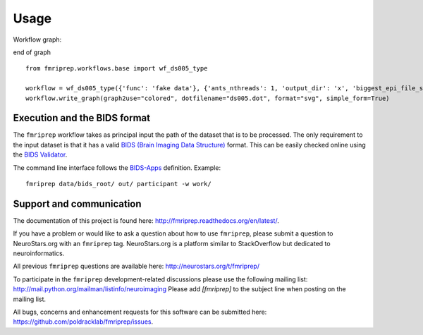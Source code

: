Usage
-----

Workflow graph:

.. graphviz::

 digraph foo {
      "bar" -> "baz";
   }

end of graph

::

    from fmriprep.workflows.base import wf_ds005_type

    workflow = wf_ds005_type({'func': 'fake data'}, {'ants_nthreads': 1, 'output_dir': 'x', 'biggest_epi_file_size_gb': 1, 'skip_native': True})
    workflow.write_graph(graph2use="colored", dotfilename="ds005.dot", format="svg", simple_form=True)

Execution and the BIDS format
=============================

The ``fmriprep`` workflow takes as principal input the path of the dataset
that is to be processed.
The only requirement to the input dataset is that it has a valid `BIDS (Brain
Imaging Data Structure) <http://bids.neuroimaging.io/>`_ format.
This can be easily checked online using the
`BIDS Validator <http://incf.github.io/bids-validator/>`_.

The command line interface follows the
`BIDS-Apps <https://github.com/BIDS-Apps>`_ definition.
Example: ::

    fmriprep data/bids_root/ out/ participant -w work/

Support and communication
=========================

The documentation of this project is found here: http://fmriprep.readthedocs.org/en/latest/.

If you have a problem or would like to ask a question about how to use ``fmriprep``,
please submit a question to NeuroStars.org with an ``fmriprep`` tag.
NeuroStars.org is a platform similar to StackOverflow but dedicated to neuroinformatics.

All previous ``fmriprep`` questions are available here:
http://neurostars.org/t/fmriprep/

To participate in the ``fmriprep`` development-related discussions please use the
following mailing list: http://mail.python.org/mailman/listinfo/neuroimaging
Please add *[fmriprep]* to the subject line when posting on the mailing list.


All bugs, concerns and enhancement requests for this software can be submitted here:
https://github.com/poldracklab/fmriprep/issues.
